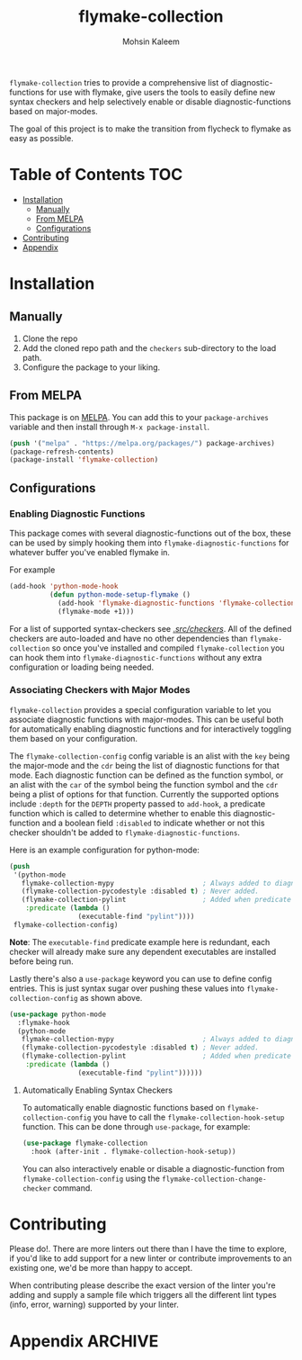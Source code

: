 #+TITLE: flymake-collection
#+AUTHOR: Mohsin Kaleem

#+html: <p align="right"><a href="https://melpa.org/#/flymake-collection"><img align="center" alt="MELPA" src="https://melpa.org/packages/flymake-collection-badge.svg"/></a></p>



~flymake-collection~ tries to provide a comprehensive list of diagnostic-functions
for use with flymake, give users the tools to easily define new syntax checkers and
help selectively enable or disable diagnostic-functions based on major-modes.

The goal of this project is to make the transition from flycheck to flymake as easy
as possible.

* Table of Contents                                                     :TOC:
- [[#installation][Installation]]
  - [[#manually][Manually]]
  - [[#from-melpa][From MELPA]]
  - [[#configurations][Configurations]]
- [[#contributing][Contributing]]
- [[#appendix][Appendix]]

* Installation
** Manually
   1. Clone the repo
   2. Add the cloned repo path and the ~checkers~ sub-directory to the load path.
   3. Configure the package to your liking.

** From MELPA
   This package is on [[https://github.com/melpa/melpa][MELPA]]. You can add this to your ~package-archives~ variable and
   then install through ~M-x package-install~.

   #+begin_src emacs-lisp
     (push '("melpa" . "https://melpa.org/packages/") package-archives)
     (package-refresh-contents)
     (package-install 'flymake-collection)
   #+end_src

** Configurations
*** Enabling Diagnostic Functions
    This package comes with several diagnostic-functions out of the box, these can be
    used by simply hooking them into ~flymake-diagnostic-functions~ for whatever buffer
    you've enabled flymake in.

    For example
    #+begin_src emacs-lisp
      (add-hook 'python-mode-hook
                (defun python-mode-setup-flymake ()
                  (add-hook 'flymake-diagnostic-functions 'flymake-collection-pycodestyle nil t)
                  (flymake-mode +1)))
    #+end_src

    For a list of supported syntax-checkers see [[file:src/checkers/][./src/checkers/]]. All of the defined
    checkers are auto-loaded and have no other dependencies than ~flymake-collection~
    so once you've installed and compiled ~flymake-collection~ you can hook them into
    ~flymake-diagnostic-functions~ without any extra configuration or loading being
    needed.

*** Associating Checkers with Major Modes
    ~flymake-collection~ provides a special configuration variable to let you associate
    diagnostic functions with major-modes. This can be useful both for automatically
    enabling diagnostic functions and for interactively toggling them based on your
    configuration.

    The ~flymake-collection-config~ config variable is an alist with the ~key~ being the
    major-mode and the ~cdr~ being the list of diagnostic functions for that mode.
    Each diagnostic function can be defined as the function symbol, or an alist with
    the ~car~ of the symbol being the function symbol and the ~cdr~ being a plist of
    options for that function.
    Currently the supported options include ~:depth~ for the ~DEPTH~ property passed to
    ~add-hook~, a predicate function which is called to determine whether to enable
    this diagnostic-function and a boolean field ~:disabled~ to indicate whether or not
    this checker shouldn't be added to ~flymake-diagnostic-functions~.

    Here is an example configuration for python-mode:
    #+begin_src emacs-lisp
      (push
       '(python-mode
         flymake-collection-mypy                      ; Always added to diagnostic functions.
         (flymake-collection-pycodestyle :disabled t) ; Never added.
         (flymake-collection-pylint                   ; Added when predicate is true.
          :predicate (lambda ()
                       (executable-find "pylint"))))
       flymake-collection-config)
    #+end_src

    *Note*: The ~executable-find~ predicate example here is redundant, each checker will
    already make sure any dependent executables are installed before being run.

    Lastly there's also a ~use-package~ keyword you can use to define config
    entries. This is just syntax sugar over pushing these values into
    ~flymake-collection-config~ as shown above.

    #+begin_src emacs-lisp
      (use-package python-mode
        :flymake-hook
        (python-mode
         flymake-collection-mypy                      ; Always added to diagnostic functions.
         (flymake-collection-pycodestyle :disabled t) ; Never added.
         (flymake-collection-pylint                   ; Added when predicate is true.
          :predicate (lambda ()
                       (executable-find "pylint"))))))
    #+end_src

**** Automatically Enabling Syntax Checkers
     To automatically enable diagnostic functions based on ~flymake-collection-config~ you
     have to call the ~flymake-collection-hook-setup~ function.
     This can be done through ~use-package~, for example:
     #+begin_src emacs-lisp
       (use-package flymake-collection
         :hook (after-init . flymake-collection-hook-setup))
     #+end_src

     You can also interactively enable or disable a diagnostic-function from
     ~flymake-collection-config~ using the ~flymake-collection-change-checker~ command.

* Contributing
  Please do!. There are more linters out there than I have the time to explore, if
  you'd like to add support for a new linter or contribute improvements to an
  existing one, we'd be more than happy to accept.

  When contributing please describe the exact version of the linter you're adding and
  supply a sample file which triggers all the different lint types (info, error,
  warning) supported by your linter.

* Appendix                                                          :ARCHIVE:
# LocalWords: flymake linter

# Local Variables:
# eval: (toc-org-mode 1)
# End:

